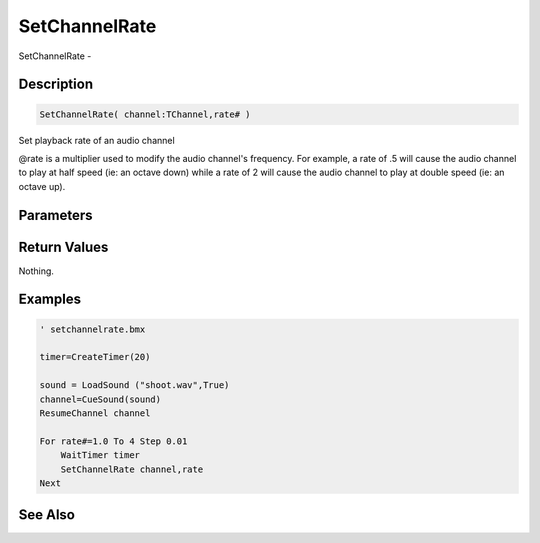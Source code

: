 .. _func_audio_setchannelrate:

==============
SetChannelRate
==============

SetChannelRate - 

Description
===========

.. code-block:: blitzmax

    SetChannelRate( channel:TChannel,rate# )

Set playback rate of an audio channel

@rate is a multiplier used to modify the audio channel's frequency.
For example, a rate of .5 will cause the audio channel
to play at half speed (ie: an octave down) while a rate of 2 will
cause the audio channel to play at double speed (ie: an octave up).

Parameters
==========

Return Values
=============

Nothing.

Examples
========

.. code-block:: blitzmax

    ' setchannelrate.bmx
    
    timer=CreateTimer(20)
    
    sound = LoadSound ("shoot.wav",True)
    channel=CueSound(sound)
    ResumeChannel channel
    
    For rate#=1.0 To 4 Step 0.01
        WaitTimer timer
        SetChannelRate channel,rate
    Next

See Also
========




